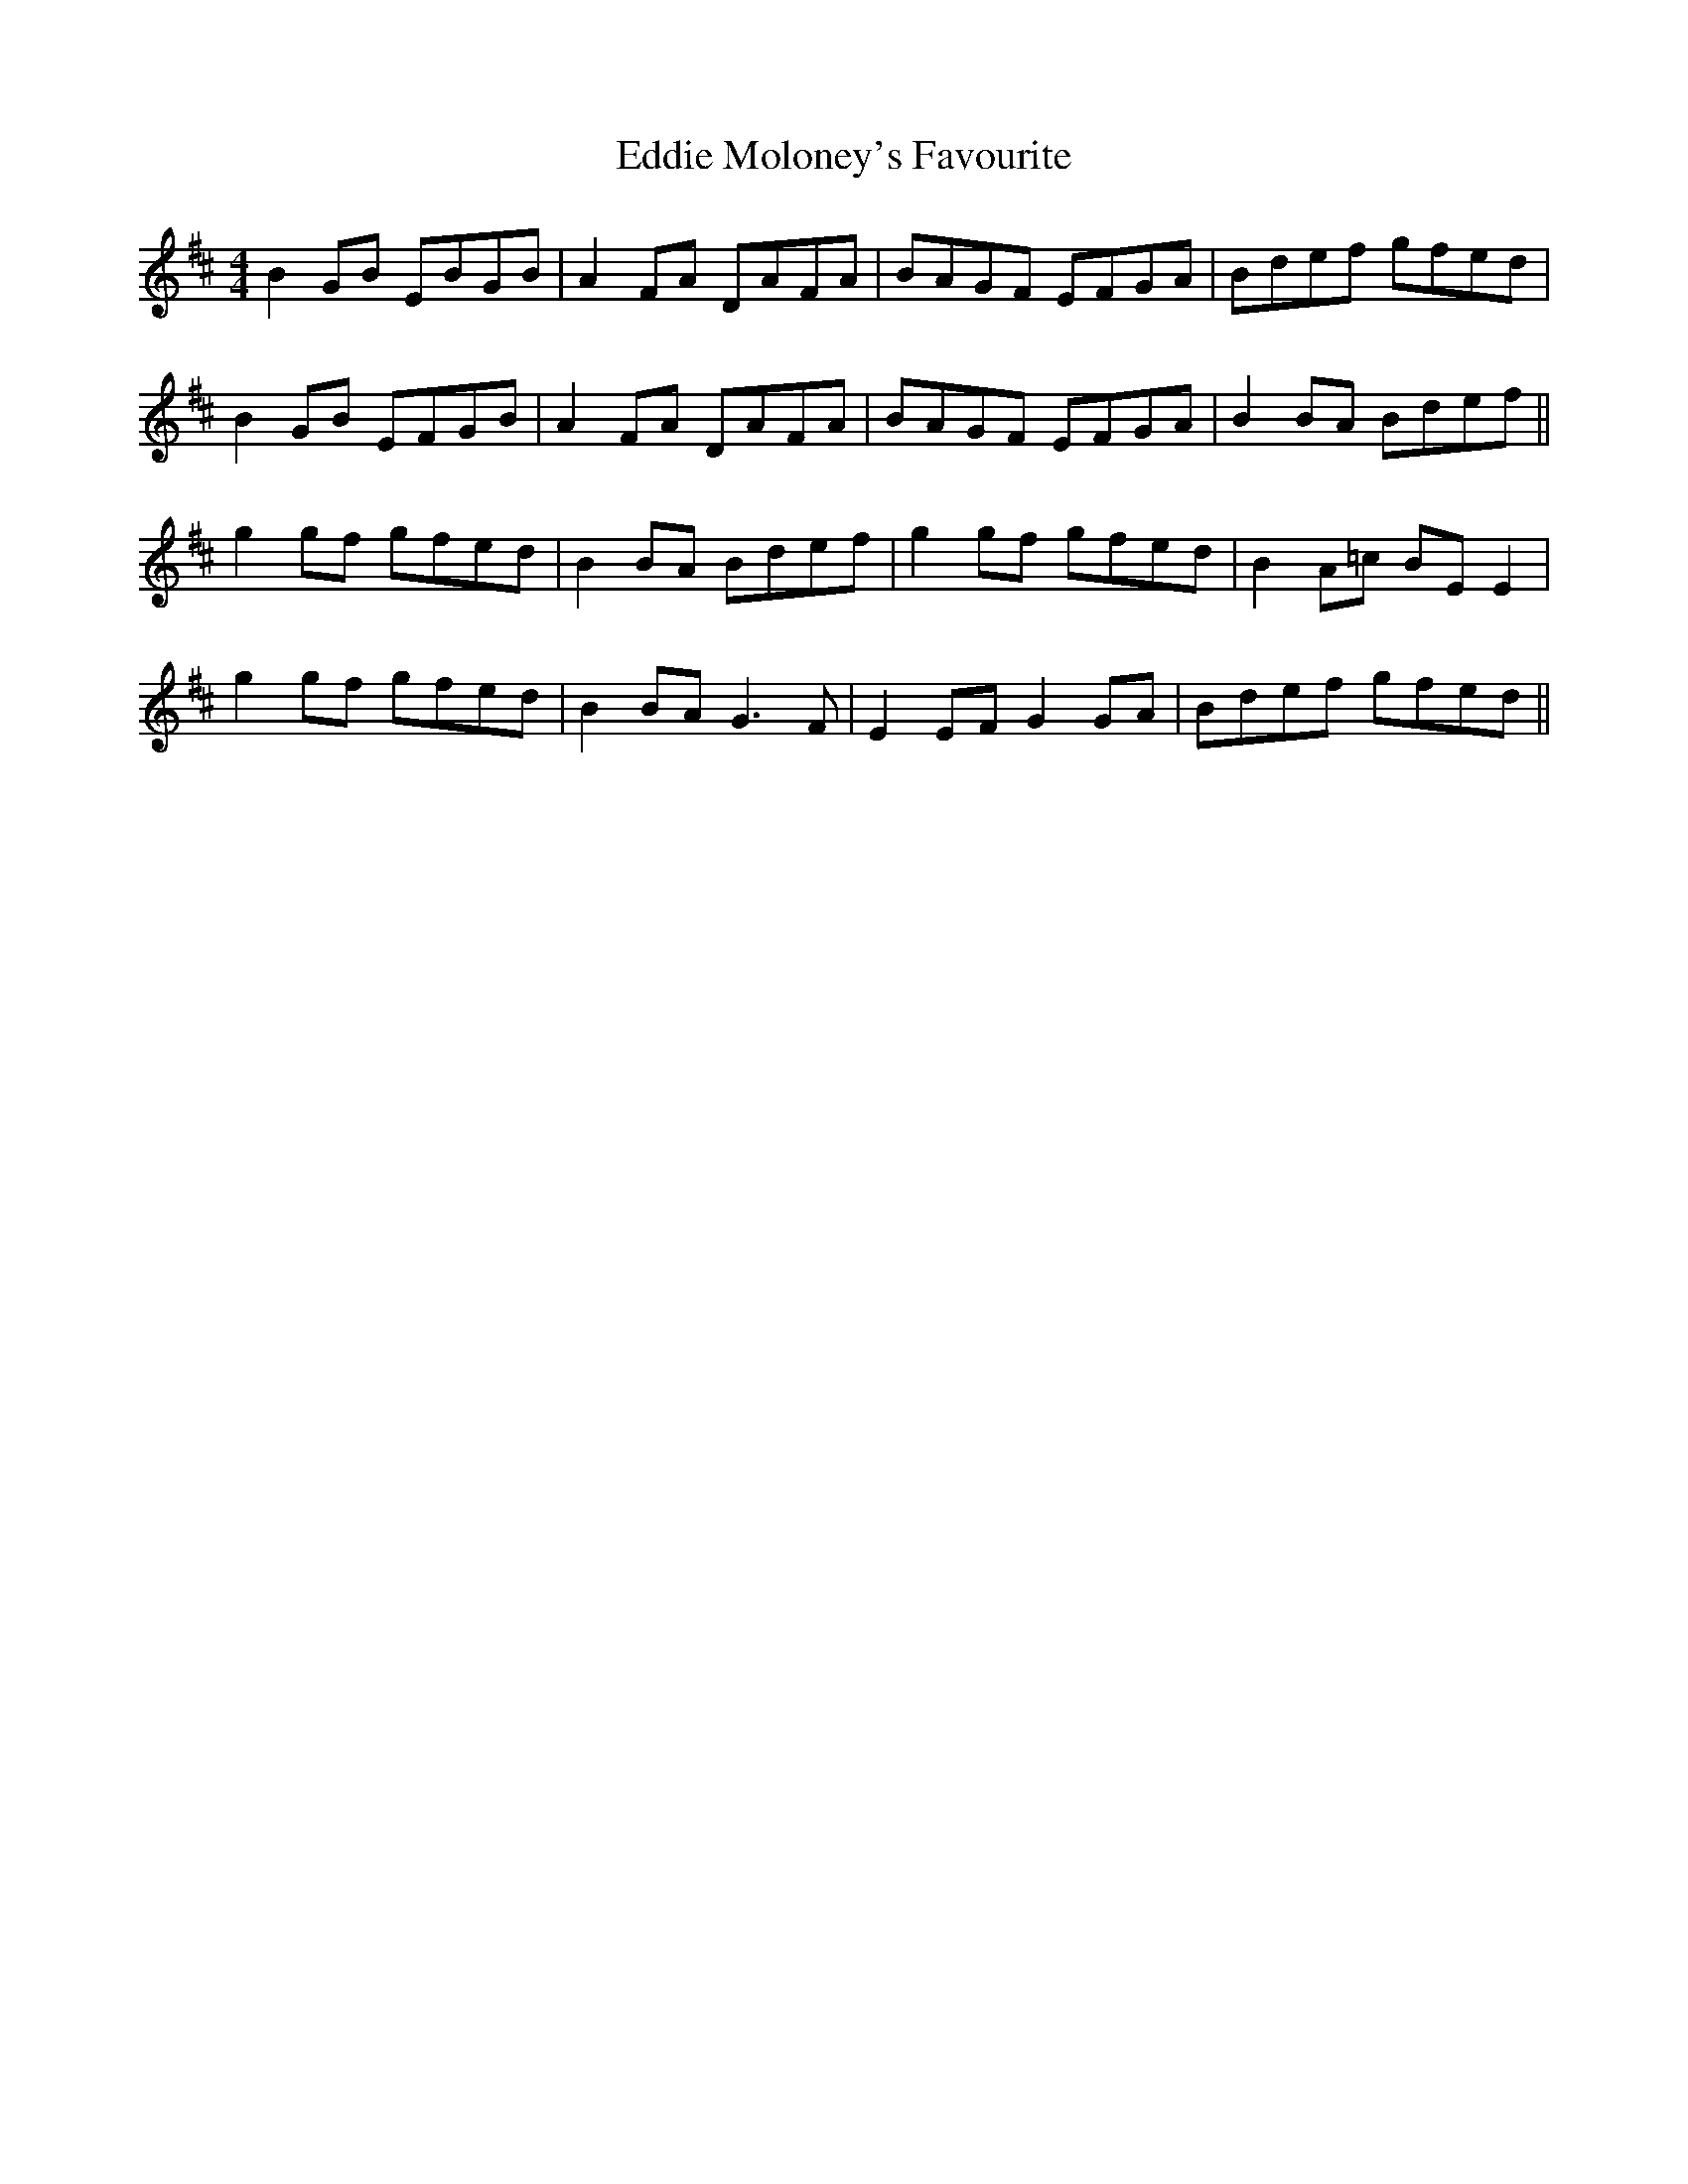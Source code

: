 X: 11531
T: Eddie Moloney's Favourite
R: reel
M: 4/4
K: Edorian
B2 GB EBGB|A2 FA DAFA|BAGF EFGA|Bdef gfed|
B2 GB EFGB|A2 FA DAFA|BAGF EFGA|B2 BA Bdef||
g2 gf gfed|B2 BA Bdef|g2 gf gfed|B2 A=c BE E2|
g2 gf gfed|B2 BA G3 F|E2 EF G2 GA|Bdef gfed||

